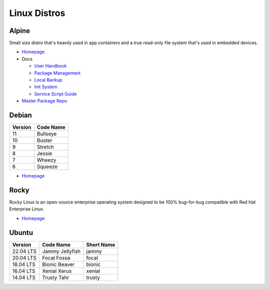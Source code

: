 .. _jy7PsXCIA0:

=======================================
Linux Distros
=======================================

Alpine
=======================================

Small size distro that's heavily used in app containers and a true read-only
file system that's used in embedded devices.

* `Homepage <https://alpinelinux.org/>`_
* Docs

  * `User Handbook <https://docs.alpinelinux.org/>`_
  * `Package Management <https://wiki.alpinelinux.org/wiki/Alpine_Linux_package_management>`_
  * `Local Backup <https://wiki.alpinelinux.org/wiki/Alpine_local_backup>`_
  * `Init System <https://wiki.alpinelinux.org/wiki/Alpine_Linux_Init_System>`_
  * `Service Script Guide <https://github.com/OpenRC/openrc/blob/master/service-script-guide.md>`_

* `Master Package Repo <http://dl-cdn.alpinelinux.org/alpine/>`_


Debian
=======================================

.. list-table::
   :header-rows: 1

   * - Version
     - Code Name
   * - 11
     - Bullseye
   * - 10
     - Buster
   * - 9
     - Stretch
   * - 8
     - Jessie
   * - 7
     - Wheezy
   * - 6
     - Squeeze


* `Homepage <https://www.debian.org/>`_


Rocky
=======================================

Rocky Linux is an open-source enterprise operating system designed to be 100%
bug-for-bug compatible with Red Hat Enterprise Linux.

* `Homepage <https://rockylinux.org/>`_


Ubuntu
=======================================

.. list-table::
   :header-rows: 1

   * - Version
     - Code Name
     - Short Name
   * - 22.04 LTS
     - Jammy Jellyfish
     - jammy
   * - 20.04 LTS
     - Focal Fossa
     - focal
   * - 18.04 LTS
     - Bionic Beaver
     - bionic
   * - 16.04 LTS
     - Xenial Xerus
     - xenial
   * - 14.04 LTS
     - Trusty Tahr
     - trusty
